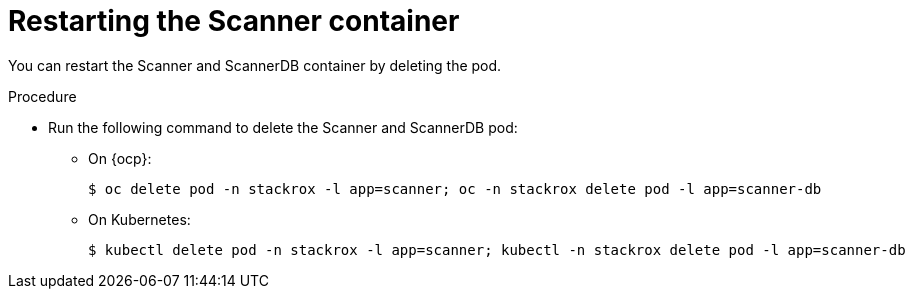 // Module included in the following assemblies:
//
// * configuration/add-trusted-ca.adoc

:_module-type: PROCEDURE
[id="restart-scanner_{context}"]
= Restarting the Scanner container

[role="_abstract"]
You can restart the Scanner and ScannerDB container by deleting the pod.

.Procedure

* Run the following command to delete the Scanner and ScannerDB pod:
** On {ocp}:
+
[source,terminal]
----
$ oc delete pod -n stackrox -l app=scanner; oc -n stackrox delete pod -l app=scanner-db
----
** On Kubernetes:
+
[source,terminal]
----
$ kubectl delete pod -n stackrox -l app=scanner; kubectl -n stackrox delete pod -l app=scanner-db
----

